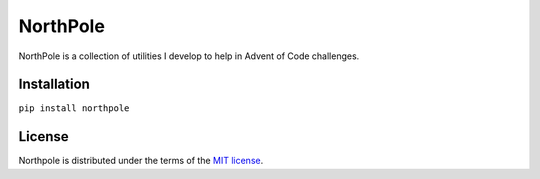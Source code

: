 NorthPole
==========

NorthPole is a collection of utilities I develop to help in Advent of Code challenges.


Installation
------------

``pip install northpole``


License
-------

Northpole is distributed under the terms of the `MIT license <https://spdx.org/licenses/MIT.html>`_.
